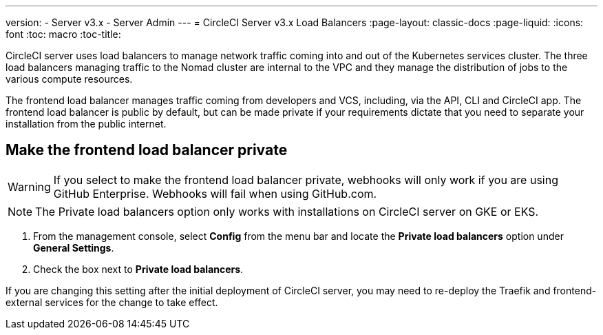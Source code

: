 ---
version:
- Server v3.x
- Server Admin
---
= CircleCI Server v3.x Load Balancers
:page-layout: classic-docs
:page-liquid:
:icons: font
:toc: macro
:toc-title:

CircleCI server uses load balancers to manage network traffic coming into and out of the Kubernetes services cluster. The three load balancers managing traffic to the Nomad cluster are internal to the VPC and they manage the distribution of jobs to the various compute resources. 

The frontend load balancer manages traffic coming from developers and VCS, including, via the API, CLI and CircleCI app. The frontend load balancer is public by default, but can be made private if your requirements dictate that you need to separate your installation from the public internet.

toc::[]

== Make the frontend load balancer private

WARNING: If you select to make the frontend load balancer private, webhooks will only work if you are using GitHub Enterprise. Webhooks will fail when using GitHub.com.

NOTE: The Private load balancers option only works with installations on CircleCI server on GKE or EKS.

. From the management console, select **Config** from the menu bar and locate the **Private load balancers** option under **General Settings**.

. Check the box next to **Private load balancers**.

If you are changing this setting after the initial deployment of CircleCI server, you may need to re-deploy the Traefik and frontend-external services for the change to take effect.

// Define exactly what this means and add how to do the redeployment?
